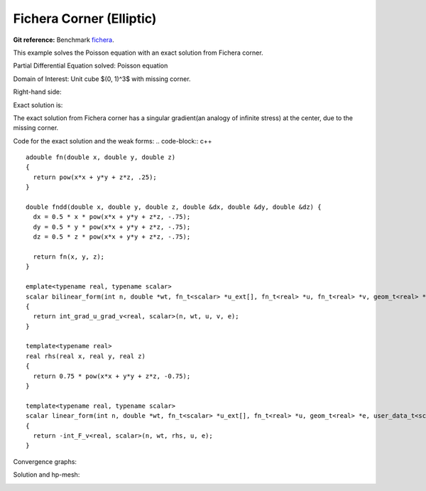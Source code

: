 .. _benchmark-fichera-corner:

Fichera Corner (Elliptic)
=========================

**Git reference:** Benchmark
`fichera <http://git.hpfem.org/hermes.git/tree/HEAD:/hermes3d/benchmarks/fichera>`_.

.. index::
   single: mesh; dynamical
   single: problem; elliptic


This example solves the Poisson equation with an exact solution from 
Fichera corner. 

Partial Differential Equation solved: Poisson equation

.. math::
   :nowrap:
   :label: fichera

   \begin{eqnarray*}
   - \Delta u &= f &\hbox{ in }\Omega \\
            u &= g &\hbox{ on }\partial\Omega
   \end{eqnarray*}

Domain of Interest: Unit cube $(0, 1)^3$ with missing corner. 

Right-hand side:


.. math:: 
   :nowrap:
   :label: fichera-rhs

   \begin{eqnarray*}
   f(x, y, z)  & = &  \frac{3}{4}\ \times \ (x^2 + y^2 + z^2)^{-\frac{3}{4}}
   \end{eqnarray*}

Exact solution is:

.. math:: 
   :nowrap:
   :label: fichera-exact

   \begin{eqnarray*}
   u(x, y, z)  & = &  (x^2 + y^2 + z^2)^{\frac{1}{4}}
   \end{eqnarray*}

The exact solution from Fichera corner has a singular gradient(an 
analogy of infinite stress) at the center, due to the missing corner. 

Code for the exact solution and the weak forms:
.. code-block:: c++

::

    adouble fn(double x, double y, double z)
    {
      return pow(x*x + y*y + z*z, .25);
    }

    double fndd(double x, double y, double z, double &dx, double &dy, double &dz) {
      dx = 0.5 * x * pow(x*x + y*y + z*z, -.75);
      dy = 0.5 * y * pow(x*x + y*y + z*z, -.75);
      dz = 0.5 * z * pow(x*x + y*y + z*z, -.75);

      return fn(x, y, z);
    }

    emplate<typename real, typename scalar>
    scalar bilinear_form(int n, double *wt, fn_t<scalar> *u_ext[], fn_t<real> *u, fn_t<real> *v, geom_t<real> *e, user_data_t<scalar> *data) 
    {
      return int_grad_u_grad_v<real, scalar>(n, wt, u, v, e);
    }

    template<typename real>
    real rhs(real x, real y, real z)
    {
      return 0.75 * pow(x*x + y*y + z*z, -0.75);
    }

    template<typename real, typename scalar>
    scalar linear_form(int n, double *wt, fn_t<scalar> *u_ext[], fn_t<real> *u, geom_t<real> *e, user_data_t<scalar> *data) 
    {
      return -int_F_v<real, scalar>(n, wt, rhs, u, e);
    }

Convergence graphs:

.. image:: fichera-conv.png

.. image:: fichera-conv-time.png


Solution and hp-mesh:

.. image:: fichera-sln.png

.. image:: fichera-order.png


.. seealso::

   :ref:`benchmark-bessel`
